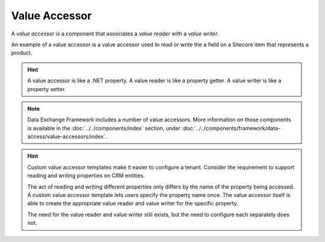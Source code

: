 Value Accessor
=======================================

A *value accessor* is a component that associates a 
*value reader* with a *value writer*. 

An example of a value accessor is a value accessor used to
read or write the a field on a Sitecore item that represents
a product.

.. hint:: 

    A value accessor is like a .NET property. A value reader is
    like a property getter. A value writer is like a property
    setter. 

.. note::

    Data Exchange Framework includes a number of value accessors.
    More information on those components is available in the
    :doc:`../../components/index` section, under 
    :doc:`../../components/framework/data-access/value-accessors/index`.

.. hint::

    Custom value accessor templates make it easier to configure
    a tenant. Consider the requirement to support reading and  
    writing properties on CRM entities. 
    
    The act of reading and writing different properties only 
    differs by the name of the property being accessed. A
    custom value accessor template lets users specify the 
    property name once. The value accessor itself is able
    to create the appropriate value reader and value writer
    for the specific property.

    The need for the value reader and value writer still exists, 
    but the need to configure each separately does not.
